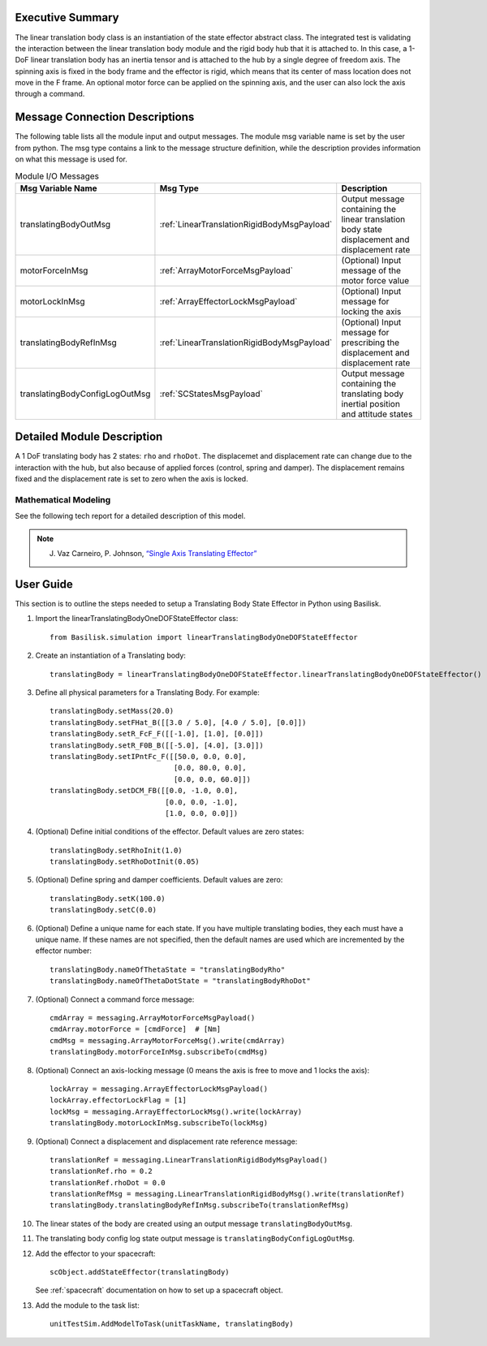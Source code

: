 
Executive Summary
-----------------

The linear translation body class is an instantiation of the state effector abstract class. The integrated test is validating the interaction between the linear translation body module and the rigid body hub that it is attached to. In this case, a 1-DoF linear translation body has an inertia tensor and is attached to the hub by a single degree of freedom axis. The spinning axis is fixed in the body frame and the effector is rigid, which means that its center of mass location does not move in the F frame. An optional motor force can be applied on the spinning axis, and the user can also lock the axis through a command.


Message Connection Descriptions
-------------------------------
The following table lists all the module input and output messages.  The module msg variable name is set by the user from python.  The msg type contains a link to the message structure definition, while the description provides information on what this message is used for.

.. list-table:: Module I/O Messages
    :widths: 25 25 50
    :header-rows: 1

    * - Msg Variable Name
      - Msg Type
      - Description
    * - translatingBodyOutMsg
      - :ref:`LinearTranslationRigidBodyMsgPayload`
      - Output message containing the linear translation body state displacement and displacement rate
    * - motorForceInMsg
      - :ref:`ArrayMotorForceMsgPayload`
      - (Optional) Input message of the motor force value
    * - motorLockInMsg
      - :ref:`ArrayEffectorLockMsgPayload`
      - (Optional) Input message for locking the axis
    * - translatingBodyRefInMsg
      - :ref:`LinearTranslationRigidBodyMsgPayload`
      - (Optional) Input message for prescribing the displacement and displacement rate
    * - translatingBodyConfigLogOutMsg
      - :ref:`SCStatesMsgPayload`
      - Output message containing the translating body inertial position and attitude states


Detailed Module Description
---------------------------

A 1 DoF translating body has 2 states: ``rho`` and ``rhoDot``. The displacemet and displacement rate can change due to the interaction with the hub, but also because of applied forces (control, spring and damper). The displacement remains fixed and the displacement rate is set to zero when the axis is locked.

Mathematical Modeling
^^^^^^^^^^^^^^^^^^^^^
See the following tech report for a detailed description of this model.

.. note::

    J. Vaz Carneiro, P. Johnson, `“Single Axis Translating Effector” <http://hanspeterschaub.info/Papers/singleAxisTranslatingEffector.pdf>`_

User Guide
----------
This section is to outline the steps needed to setup a Translating Body State Effector in Python using Basilisk.

#. Import the linearTranslatingBodyOneDOFStateEffector class::

    from Basilisk.simulation import linearTranslatingBodyOneDOFStateEffector

#. Create an instantiation of a Translating body::

    translatingBody = linearTranslatingBodyOneDOFStateEffector.linearTranslatingBodyOneDOFStateEffector()

#. Define all physical parameters for a Translating Body. For example::

    translatingBody.setMass(20.0)
    translatingBody.setFHat_B([[3.0 / 5.0], [4.0 / 5.0], [0.0]])
    translatingBody.setR_FcF_F([[-1.0], [1.0], [0.0]])
    translatingBody.setR_F0B_B([[-5.0], [4.0], [3.0]])
    translatingBody.setIPntFc_F([[50.0, 0.0, 0.0],
                                 [0.0, 80.0, 0.0],
                                 [0.0, 0.0, 60.0]])
    translatingBody.setDCM_FB([[0.0, -1.0, 0.0],
                               [0.0, 0.0, -1.0],
                               [1.0, 0.0, 0.0]])

#. (Optional) Define initial conditions of the effector.  Default values are zero states::

    translatingBody.setRhoInit(1.0)
    translatingBody.setRhoDotInit(0.05)

#. (Optional) Define spring and damper coefficients.  Default values are zero::

    translatingBody.setK(100.0)
    translatingBody.setC(0.0)

#. (Optional) Define a unique name for each state.  If you have multiple translating bodies, they each must have a unique name.  If these names are not specified, then the default names are used which are incremented by the effector number::

    translatingBody.nameOfThetaState = "translatingBodyRho"
    translatingBody.nameOfThetaDotState = "translatingBodyRhoDot"

#. (Optional) Connect a command force message::

    cmdArray = messaging.ArrayMotorForceMsgPayload()
    cmdArray.motorForce = [cmdForce]  # [Nm]
    cmdMsg = messaging.ArrayMotorForceMsg().write(cmdArray)
    translatingBody.motorForceInMsg.subscribeTo(cmdMsg)

#. (Optional) Connect an axis-locking message (0 means the axis is free to move and 1 locks the axis)::

    lockArray = messaging.ArrayEffectorLockMsgPayload()
    lockArray.effectorLockFlag = [1]
    lockMsg = messaging.ArrayEffectorLockMsg().write(lockArray)
    translatingBody.motorLockInMsg.subscribeTo(lockMsg)

#. (Optional) Connect a displacement and displacement rate reference message::

    translationRef = messaging.LinearTranslationRigidBodyMsgPayload()
    translationRef.rho = 0.2
    translationRef.rhoDot = 0.0
    translationRefMsg = messaging.LinearTranslationRigidBodyMsg().write(translationRef)
    translatingBody.translatingBodyRefInMsg.subscribeTo(translationRefMsg)

#. The linear states of the body are created using an output message ``translatingBodyOutMsg``.

#. The translating body config log state output message is ``translatingBodyConfigLogOutMsg``.

#. Add the effector to your spacecraft::

    scObject.addStateEffector(translatingBody)

   See :ref:`spacecraft` documentation on how to set up a spacecraft object.

#. Add the module to the task list::

    unitTestSim.AddModelToTask(unitTaskName, translatingBody)

